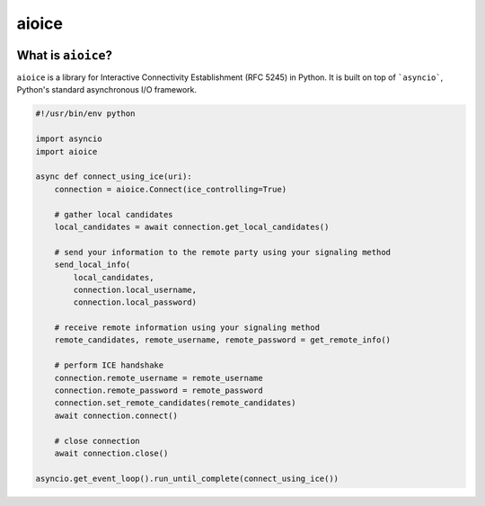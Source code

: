 aioice
======

|pypi-v| |pypi-pyversions| |pypi-l| |pypi-wheel| |travis| |coveralls|

.. |pypi-v| image:: https://img.shields.io/pypi/v/aioice.svg
    :target: https://pypi.python.org/pypi/aioice

.. |pypi-pyversions| image:: https://img.shields.io/pypi/pyversions/aioice.svg
    :target: https://pypi.python.org/pypi/aioice

.. |pypi-l| image:: https://img.shields.io/pypi/l/aioice.svg
    :target: https://pypi.python.org/pypi/aioice

.. |pypi-wheel| image:: https://img.shields.io/pypi/wheel/aioice.svg
    :target: https://pypi.python.org/pypi/aioice

.. |travis| image:: https://img.shields.io/travis/jlaine/aioice.svg
    :target: https://travis-ci.org/jlaine/aioice

.. |coveralls| image:: https://img.shields.io/coveralls/jlaine/aioice.svg
    :target: https://coveralls.io/github/jlaine/aioice

What is ``aioice``?
-------------------

``aioice`` is a library for Interactive Connectivity Establishment (RFC 5245)
in Python. It is built on top of ```asyncio```, Python's standard asynchronous
I/O framework.

.. code:: python

    #!/usr/bin/env python

    import asyncio
    import aioice

    async def connect_using_ice(uri):
        connection = aioice.Connect(ice_controlling=True)

        # gather local candidates
        local_candidates = await connection.get_local_candidates()

        # send your information to the remote party using your signaling method
        send_local_info(
            local_candidates,
            connection.local_username,
            connection.local_password)

        # receive remote information using your signaling method
        remote_candidates, remote_username, remote_password = get_remote_info()

        # perform ICE handshake
        connection.remote_username = remote_username
        connection.remote_password = remote_password
        connection.set_remote_candidates(remote_candidates)
        await connection.connect()

        # close connection
        await connection.close()

    asyncio.get_event_loop().run_until_complete(connect_using_ice())
